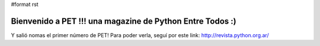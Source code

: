 #format rst

Bienvenido a PET !!! una magazine de Python Entre Todos :)
==========================================================

Y salió nomas el primer número de PET! Para poder verla, seguí por este link: http://revista.python.org.ar/

